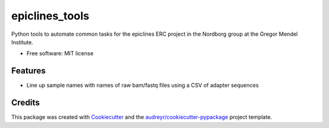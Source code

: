 ===============
epiclines_tools
===============


.. image:: https://img.shields.io/pypi/v/epiclines_tools.svg
        :target: https://pypi.python.org/pypi/epiclines_tools

.. image:: https://img.shields.io/travis/ellisztamas/epiclines_tools.svg
        :target: https://travis-ci.com/ellisztamas/epiclines_tools

.. image:: https://readthedocs.org/projects/epiclines-tools/badge/?version=latest
        :target: https://epiclines-tools.readthedocs.io/en/latest/?version=latest
        :alt: Documentation Status




Python tools to automate common tasks for the epiclines ERC project in the
Nordborg group at the Gregor Mendel Institute.

* Free software: MIT license

Features
--------

* Line up sample names with names of raw bam/fastq files using a CSV of adapter sequences

Credits
-------

This package was created with Cookiecutter_ and the `audreyr/cookiecutter-pypackage`_ project template.

.. _Cookiecutter: https://github.com/audreyr/cookiecutter
.. _`audreyr/cookiecutter-pypackage`: https://github.com/audreyr/cookiecutter-pypackage
